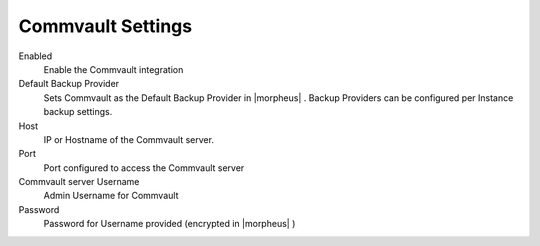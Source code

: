 Commvault Settings
------------------

Enabled
  Enable the Commvault integration
Default Backup Provider
  Sets Commvault as the Default Backup Provider in |morpheus| . Backup Providers can be configured per Instance backup settings.
Host
  IP or Hostname of the Commvault server.
Port
  Port configured to access the Commvault server
Commvault server Username
  Admin Username for Commvault
Password
  Password for Username provided (encrypted in |morpheus| )
